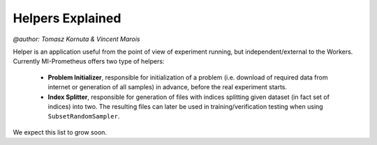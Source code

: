 Helpers Explained
===================
`@author: Tomasz Kornuta & Vincent Marois`

Helper is an application useful from the point of view of experiment running, but independent/external to the Workers.
Currently MI-Prometheus offers two type of helpers:

    - **Problem Initializer**, responsible for initialization of a problem (i.e. download of required data from internet or generation of all samples) in advance, before the real experiment starts.
    - **Index Splitter**, responsible for generation of files with indices splitting given dataset (in fact set of indices) into two. The resulting files can later be used in training/verification testing when using ``SubsetRandomSampler``.

We expect this list to grow soon.
